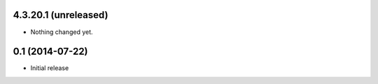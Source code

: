 4.3.20.1 (unreleased)
----------------

- Nothing changed yet.


0.1 (2014-07-22)
----------------

- Initial release
